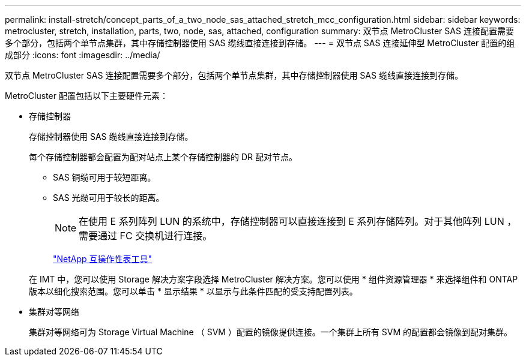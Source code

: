 ---
permalink: install-stretch/concept_parts_of_a_two_node_sas_attached_stretch_mcc_configuration.html 
sidebar: sidebar 
keywords: metrocluster, stretch, installation, parts, two, node, sas, attached, configuration 
summary: 双节点 MetroCluster SAS 连接配置需要多个部分，包括两个单节点集群，其中存储控制器使用 SAS 缆线直接连接到存储。 
---
= 双节点 SAS 连接延伸型 MetroCluster 配置的组成部分
:icons: font
:imagesdir: ../media/


[role="lead"]
双节点 MetroCluster SAS 连接配置需要多个部分，包括两个单节点集群，其中存储控制器使用 SAS 缆线直接连接到存储。

MetroCluster 配置包括以下主要硬件元素：

* 存储控制器
+
存储控制器使用 SAS 缆线直接连接到存储。

+
每个存储控制器都会配置为配对站点上某个存储控制器的 DR 配对节点。

+
** SAS 铜缆可用于较短距离。
** SAS 光缆可用于较长的距离。
+

NOTE: 在使用 E 系列阵列 LUN 的系统中，存储控制器可以直接连接到 E 系列存储阵列。对于其他阵列 LUN ，需要通过 FC 交换机进行连接。

+
https://mysupport.netapp.com/matrix["NetApp 互操作性表工具"]

+
在 IMT 中，您可以使用 Storage 解决方案字段选择 MetroCluster 解决方案。您可以使用 * 组件资源管理器 * 来选择组件和 ONTAP 版本以细化搜索范围。您可以单击 * 显示结果 * 以显示与此条件匹配的受支持配置列表。



* 集群对等网络
+
集群对等网络可为 Storage Virtual Machine （ SVM ）配置的镜像提供连接。一个集群上所有 SVM 的配置都会镜像到配对集群。


